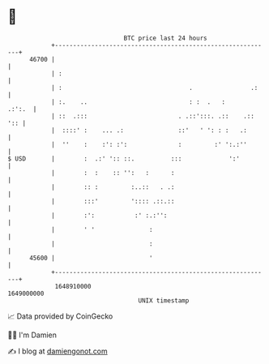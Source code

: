 * 👋

#+begin_example
                                   BTC price last 24 hours                    
               +------------------------------------------------------------+ 
         46700 |                                                            | 
               | :                                                          | 
               | :                                   .                .:    | 
               | :.    ..                            : :  .   :      .:':.  | 
               | ::  .:::                         . .::':::. .::    .:: ':: | 
               |  ::::' :    ... .:               ::'   ' ': : :   .:       | 
               |  ''    :    :': :':              :         :' ':.:''       | 
   $ USD       |        :  .:' ':: ::.          :::             ':'         | 
               |        :  :    :: '':   :      :                           | 
               |        :: :         :..::   . .:                           | 
               |        :::'         ':::: .::.::                           | 
               |        :':           :' :.:'':                             | 
               |        ' '               :                                 | 
               |                          :                                 | 
         45600 |                          '                                 | 
               +------------------------------------------------------------+ 
                1648910000                                        1649000000  
                                       UNIX timestamp                         
#+end_example
📈 Data provided by CoinGecko

🧑‍💻 I'm Damien

✍️ I blog at [[https://www.damiengonot.com][damiengonot.com]]
